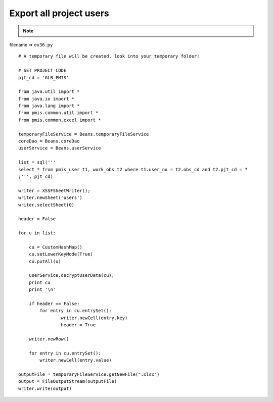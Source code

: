 .. _export-all-project-users:

=========================
Export all project users 
=========================



.. note::

    .. include:: ../python-example-header.txt

    
filename => ``ex36.py``

::

	# A temporary file will be created, look into your temporary folder!
	
	# SET PROJECT CODE 
	pjt_cd = 'GLB_PMIS'
	
	from java.util import *
	from java.io import *
	from java.lang import *
	from pmis.common.util import *
	from pmis.common.excel import *
	
	temporaryFileService = Beans.temporaryFileService
	coreDao = Beans.coreDao
	userService = Beans.userService
	
	list = sql('''
	select * from pmis_user t1, work_obs t2 where t1.user_no = t2.obs_cd and t2.pjt_cd = ?
	;''', pjt_cd)
	
	writer = XSSFSheetWriter();
	writer.newSheet('users')
	writer.selectSheet(0)
	
	header = False
	
	for u in list:
	    
	    cu = CustomHashMap()
	    cu.setLowerKeyMode(True)
	    cu.putAll(u)
	
	    userService.decryptUserData(cu);
	    print cu
	    print '\n'
	    
	    if header == False:
	    	for entry in cu.entrySet():
	        	writer.newCell(entry.key)
	        	header = True
	    
	    writer.newRow()
	    
	    for entry in cu.entrySet():
	        writer.newCell(entry.value)
	    
	outputFile = temporaryFileService.getNewFile(".xlsx")
	output = FileOutputStream(outputFile)
	writer.write(output)